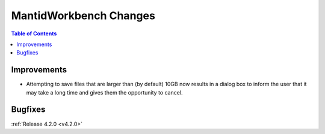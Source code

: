 =======================
MantidWorkbench Changes
=======================

.. contents:: Table of Contents
   :local:

Improvements
############

- Attempting to save files that are larger than (by default) 10GB now results in a dialog box to inform the user that it may take a long time and gives them the opportunity to cancel.

Bugfixes
########

:ref:`Release 4.2.0 <v4.2.0>`